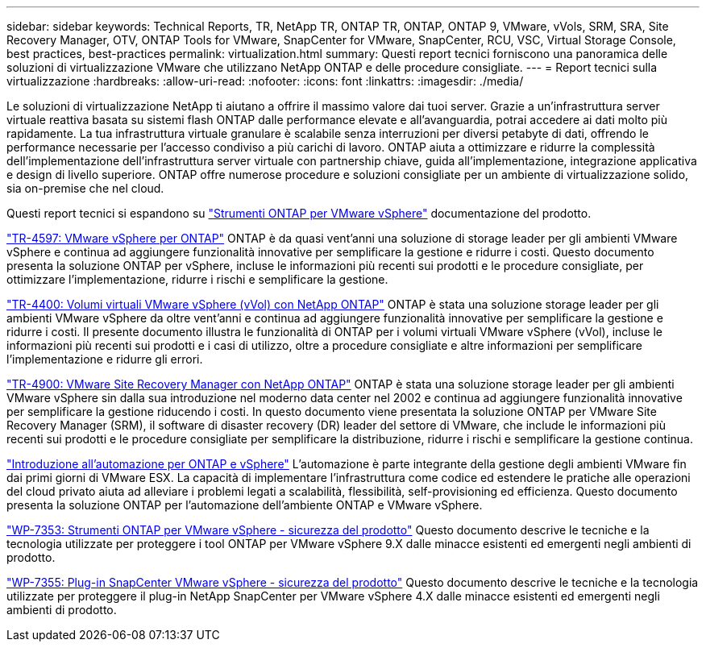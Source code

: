 ---
sidebar: sidebar 
keywords: Technical Reports, TR, NetApp TR, ONTAP TR, ONTAP, ONTAP 9, VMware, vVols, SRM, SRA, Site Recovery Manager, OTV, ONTAP Tools for VMware, SnapCenter for VMware, SnapCenter, RCU, VSC, Virtual Storage Console, best practices, best-practices 
permalink: virtualization.html 
summary: Questi report tecnici forniscono una panoramica delle soluzioni di virtualizzazione VMware che utilizzano NetApp ONTAP e delle procedure consigliate. 
---
= Report tecnici sulla virtualizzazione
:hardbreaks:
:allow-uri-read: 
:nofooter: 
:icons: font
:linkattrs: 
:imagesdir: ./media/


[role="lead"]
Le soluzioni di virtualizzazione NetApp ti aiutano a offrire il massimo valore dai tuoi server. Grazie a un'infrastruttura server virtuale reattiva basata su sistemi flash ONTAP dalle performance elevate e all'avanguardia, potrai accedere ai dati molto più rapidamente. La tua infrastruttura virtuale granulare è scalabile senza interruzioni per diversi petabyte di dati, offrendo le performance necessarie per l'accesso condiviso a più carichi di lavoro. ONTAP aiuta a ottimizzare e ridurre la complessità dell'implementazione dell'infrastruttura server virtuale con partnership chiave, guida all'implementazione, integrazione applicativa e design di livello superiore. ONTAP offre numerose procedure e soluzioni consigliate per un ambiente di virtualizzazione solido, sia on-premise che nel cloud.

Questi report tecnici si espandono su link:https://docs.netapp.com/us-en/ontap-tools-vmware-vsphere/index.html["Strumenti ONTAP per VMware vSphere"] documentazione del prodotto.

link:https://docs.netapp.com/us-en/ontap-apps-dbs/vmware/vsphere/overview.html["TR-4597: VMware vSphere per ONTAP"]
 ONTAP è da quasi vent'anni una soluzione di storage leader per gli ambienti VMware vSphere e continua ad aggiungere funzionalità innovative per semplificare la gestione e ridurre i costi. Questo documento presenta la soluzione ONTAP per vSphere, incluse le informazioni più recenti sui prodotti e le procedure consigliate, per ottimizzare l'implementazione, ridurre i rischi e semplificare la gestione.

link:https://docs.netapp.com/us-en/ontap-apps-dbs/vmware/vvols/overview.html["TR-4400: Volumi virtuali VMware vSphere (vVol) con NetApp ONTAP"]
ONTAP è stata una soluzione storage leader per gli ambienti VMware vSphere da oltre vent'anni e continua ad aggiungere funzionalità innovative per semplificare la gestione e ridurre i costi. Il presente documento illustra le funzionalità di ONTAP per i volumi virtuali VMware vSphere (vVol), incluse le informazioni più recenti sui prodotti e i casi di utilizzo, oltre a procedure consigliate e altre informazioni per semplificare l'implementazione e ridurre gli errori.

link:https://docs.netapp.com/us-en/ontap-apps-dbs/vmware/srm/overview.html["TR-4900: VMware Site Recovery Manager con NetApp ONTAP"]
ONTAP è stata una soluzione storage leader per gli ambienti VMware vSphere sin dalla sua introduzione nel moderno data center nel 2002 e continua ad aggiungere funzionalità innovative per semplificare la gestione riducendo i costi. In questo documento viene presentata la soluzione ONTAP per VMware Site Recovery Manager (SRM), il software di disaster recovery (DR) leader del settore di VMware, che include le informazioni più recenti sui prodotti e le procedure consigliate per semplificare la distribuzione, ridurre i rischi e semplificare la gestione continua.

link:https://docs.netapp.com/us-en/netapp-solutions/virtualization/vsphere_auto_introduction.html["Introduzione all'automazione per ONTAP e vSphere"]
L'automazione è parte integrante della gestione degli ambienti VMware fin dai primi giorni di VMware ESX. La capacità di implementare l'infrastruttura come codice ed estendere le pratiche alle operazioni del cloud privato aiuta ad alleviare i problemi legati a scalabilità, flessibilità, self-provisioning ed efficienza. Questo documento presenta la soluzione ONTAP per l'automazione dell'ambiente ONTAP e VMware vSphere.

link:https://docs.netapp.com/us-en/ontap-apps-dbs/vmware/security/tools.html["WP-7353: Strumenti ONTAP per VMware vSphere - sicurezza del prodotto"]
Questo documento descrive le tecniche e la tecnologia utilizzate per proteggere i tool ONTAP per VMware vSphere 9.X dalle minacce esistenti ed emergenti negli ambienti di prodotto.

link:https://docs.netapp.com/us-en/ontap-apps-dbs/vmware/security/snapcenter.html["WP-7355: Plug-in SnapCenter VMware vSphere - sicurezza del prodotto"]
Questo documento descrive le tecniche e la tecnologia utilizzate per proteggere il plug-in NetApp SnapCenter per VMware vSphere 4.X dalle minacce esistenti ed emergenti negli ambienti di prodotto.
